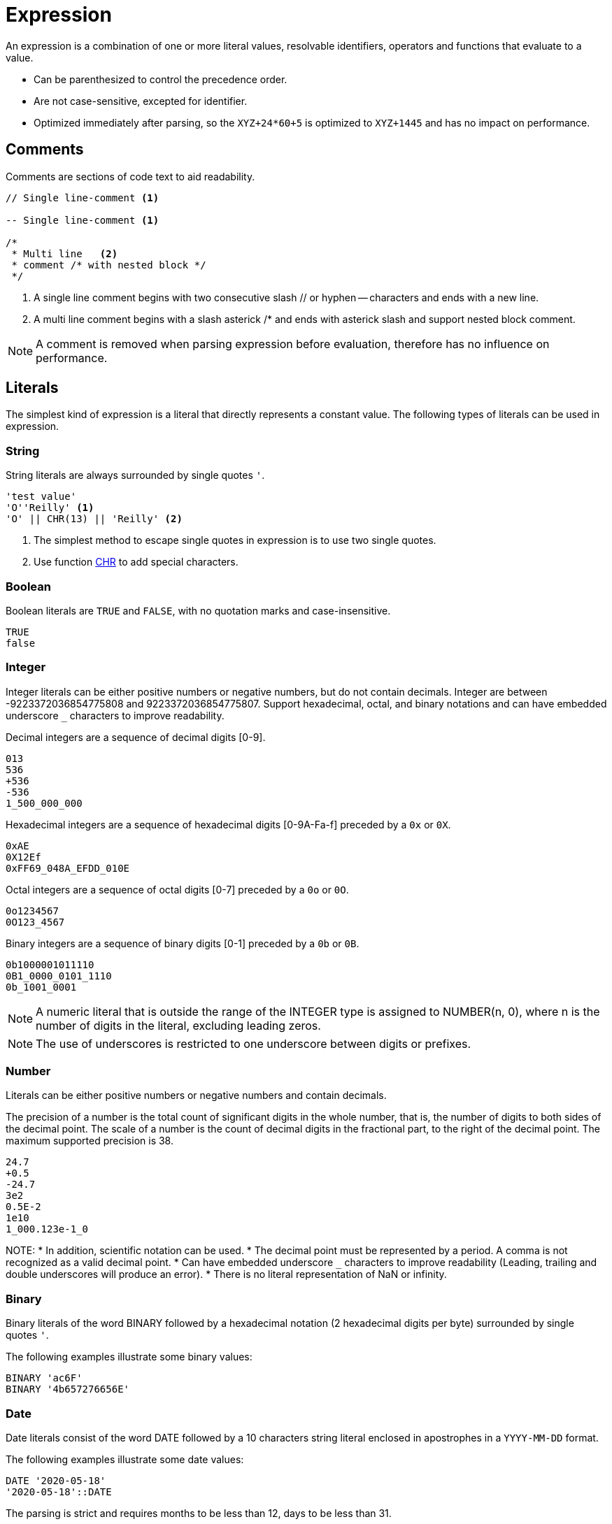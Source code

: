 ////
Licensed to the Apache Software Foundation (ASF) under one
or more contributor license agreements.  See the NOTICE file
distributed with this work for additional information
regarding copyright ownership.  The ASF licenses this file
to you under the Apache License, Version 2.0 (the
"License"); you may not use this file except in compliance
with the License.  You may obtain a copy of the License at
  http://www.apache.org/licenses/LICENSE-2.0
Unless required by applicable law or agreed to in writing,
software distributed under the License is distributed on an
"AS IS" BASIS, WITHOUT WARRANTIES OR CONDITIONS OF ANY
KIND, either express or implied.  See the License for the
specific language governing permissions and limitations
under the License.
////
= Expression

An expression is a combination of one or more literal values, resolvable identifiers, operators and functions that evaluate to a value.

- Can be parenthesized to control the precedence order.
- Are not case-sensitive, excepted for identifier.
- Optimized immediately after parsing, so the `XYZ+24*60+5` is optimized to `XYZ+1445` and has no impact on performance.

== Comments

Comments are sections of code text to aid readability.


----
// Single line-comment <1>

-- Single line-comment <1>

/* 
 * Multi line	<2>
 * comment /* with nested block */
 */
----

<1> A single line comment begins with two consecutive slash // or hyphen -- characters and ends with a new line.

<2> A multi line comment begins with a slash asterick /* and ends with asterick slash and support nested block comment.

NOTE: A comment is removed when parsing expression before evaluation, therefore has no influence on performance.


== Literals

The simplest kind of expression is a literal that directly represents a constant value.
The following types of literals can be used in expression.

=== String

String literals are always surrounded by single quotes `'`.

----
'test value'
'O''Reilly' <1>
'O' || CHR(13) || 'Reilly' <2>
----
<1> The simplest method to escape single quotes in expression is to use two single quotes.
<2> Use function xref:chr.adoc[CHR] to add special characters.

=== Boolean

Boolean literals are `TRUE` and `FALSE`, with no quotation marks and case-insensitive.
----
TRUE
false
----

=== Integer

Integer literals can be either positive numbers or negative numbers, but do not contain decimals.
Integer are between -9223372036854775808 and 9223372036854775807.
Support hexadecimal, octal, and binary notations and can have embedded underscore `_` characters to improve readability.

Decimal integers are a sequence of decimal digits [0-9].
----
013
536
+536
-536
1_500_000_000
----

Hexadecimal integers are a sequence of hexadecimal digits [0-9A-Fa-f] preceded by a `0x` or `0X`. 
----
0xAE
0X12Ef
0xFF69_048A_EFDD_010E
----

Octal integers are a sequence of octal digits [0-7] preceded by a `0o` or `0O`. 
----
0o1234567
0O123_4567
----

Binary integers are a sequence of binary digits [0-1] preceded by a `0b` or `0B`. 
----
0b1000001011110
0B1_0000_0101_1110
0b_1001_0001
----

NOTE: A numeric literal that is outside the range of the INTEGER type is assigned to NUMBER(n, 0), where n is the number of digits in the literal, excluding leading zeros. 

NOTE: The use of underscores is restricted to one underscore between digits or prefixes.

=== Number

Literals can be either positive numbers or negative numbers and contain decimals. 

The precision of a number is the total count of significant digits in the whole number, that is, the number of digits to both sides of the decimal point. The scale of a number is the count of decimal digits in the fractional part, to the right of the decimal point.
The maximum supported precision is 38.

----
24.7
+0.5
-24.7
3e2
0.5E-2
1e10
1_000.123e-1_0
----

NOTE:
* In addition, scientific notation can be used.
* The decimal point must be represented by a period. A comma is not recognized as a valid decimal point.
* Can have embedded underscore `_` characters to improve readability (Leading, trailing and double underscores will produce an error).
* There is no literal representation of NaN or infinity.

=== Binary

Binary literals of the word BINARY followed by a hexadecimal notation (2 hexadecimal digits per byte) surrounded by single quotes `'`.

The following examples illustrate some binary values:
----
BINARY 'ac6F'
BINARY '4b657276656E'
----

=== Date

Date literals consist of the word DATE followed by a 10 characters string literal enclosed in apostrophes in a `YYYY-MM-DD` format. 

The following examples illustrate some date values:
----
DATE '2020-05-18'
'2020-05-18'::DATE
----

The parsing is strict and requires months to be less than 12, days to be less than 31.

=== Timestamp


Literal timestamp can includes a time zone offset or a time zone region.

----
TIMESTAMP 'yyyy-mm-dd hh24:mi:ss.ffffff' [AT TIME ZONE  '...']
----
The following examples illustrate some timestamp values:
----
TIMESTAMP '2020-05-18 23:48'
TIMESTAMP '2020-05-18 23:48:59'
TIMESTAMP '2020-05-18 23:48:59.123456789'
TIMESTAMP '2020-05-18 23:48:59 +05:00'
TIMESTAMP '2020-05-18T23:48:59+0500'
TIMESTAMP '2021-01-01 15:28:59' AT TIME ZONE 'US/Pacific'
----

In some of the timestamp formats, the letter T is used as a separator between the date and time.

The UTC offset form can be further refined to include the regional time zone, ensuring consistency of local time calculations while observing daylight saving time.

NOTE: Time zone names are case-sensitive and must be enclosed in single quotes (e.g. 'UTC'). A time zone name is valid if recognized by Java’s ZoneId.of.

=== Interval

Interval literals defines a constant time period. You can use interval to add or subtract a period of time to/from a date or timestamp.

----
INTERVAL 1 YEAR
INTERVAL 5 DAYS
INTERVAL -12 HOURS
INTERVAL '2 MONTHS 5 DAYS 12 HOURS'
INTERVAL '+2-6' YEAR TO MONTH
INTERVAL '10 23:30:58.999' DAY TO SECOND
----

Interval constants can also be expressed using the following formats: 
	INTERVAL 'Y-M D H:M:S.FFFFFFFFF'
	INTERVAL 'Y-M' YEAR TO MONTH
	INTERVAL 'D H:M:S.FFFFFFFFF' DAY TO SECOND
	INTERVAL 'H:M' HOUR TO MINUTE

==== Short format:
----
{ + | - } INTERVAL '<format>' [ <qualifier> ]
----

* `format` the full format is 'Y-M D H:M:S.FFFFFFFFF' but with qualifier DAY TO MINUTE format is 'D H:M'
* `qualifier` can be any of YEAR, MONTH, DAY, HOUR, MINUTE, SECOND, YEAR TO MONTH, DAY TO HOUR, DAY TO MINUTE, DAY TO SECOND, HOUR TO MINUTE, HOUR TO SECOND, MINUTE TO SECOND
* If the qualifier is not a range (<unit> TO <unit>), the single quote can be omitted.



The following examples illustrate some interval values that use the short syntax:
----
INTERVAL 2 MONTHS
INTERVAL '4-2' YEAR TO MONTH
INTERVAL '15 04:30' DAY TO MINUTE
INTERVAL '-1-3 10 23:30:58.999'
----

==== Verbose format:

----
{ + | - } INTERVAL '<quantity> [ <unit> ] [, <quantity> [ <unit> ] ... ]'
----

* `quantity` is a number
* `unit` can be any of YEAR, QUARTER, MONTH, WEEK, DAY, HOUR, MINUTE, SECOND, MILLISECOND, MICROSECOND or plural forms (MONTHS, DAYS, etc.).

The following examples illustrate some interval values that use the verbose syntax:
----
INTERVAL '2 MONTHS, 5 DAYS, 12 HOURS'
INTERVAL '4 WEEKS'
----


The following subtracts 4 months from March 31, 2023 and the result is November 30, 2022. The calculation considers the number of days in a month.
----
DATE '2023-03-31' - INTERVAL 4 MONTHS
----

=== Array

Array values can be constructed using square brackets `[<value> [, <value> , ...]]`
 
----
[1,5,9]
----

=== Json

Literal json.

----
JSON '{"name":"John","age":30}'
----


== Identifier

Identifiers are the names of fields and is case-sensitive. 

The field name can be enclosed in double quotes `"` such as `"Employee Name"`, this would allow identifiers to contain spaces, other punctuation, and to be keywords.

For example, `YEAR` cannot be used whereas `"YEAR"` can be accepted. 

NOTE: If you wish to include a double quote in an identifier, use another double quote to escape it.

== Operator

Expression supports most of the arithmetic, bitwise, logical and comparison operators.


The operator precedence and associativity, highest to lowest.

[cols="^1,<5,<5", options="header"]
|===
|Associativity|Operator|Description
|left|()|Parenthesis
|left|xref:functions.adoc[function](args...)|Function
|right|xref:cast.adoc[::]|Cast
|right|xref:element_at.adoc[\[\]]|Array element selection
|right|+, xref:negate.adoc[-]|Positive, Negative
|right|xref:bit_or.adoc[~]|Bitwise NOT
|left|xref:multiply.adoc[*], xref:div.adoc[/], xref:mod.adoc[%]|Multiplication, Division, Modulus
|left|xref:add.adoc[+], xref:subtract.adoc[-]|Addition, Subtraction
|left|xref:concat.adoc[\|\|]|Concatenation
|left|xref:bit_and.adoc[&]|Bitwise AND
|left|xref:bit_xor.adoc[&circ;]|Bitwise XOR (exclusive OR)
|left|xref:bit_or.adoc[\|]|Bitwise OR (inclusive OR)
|left|xref:is-null.adoc[IS NULL], xref:is-true.adoc[IS TRUE], xref:is-false.adoc[IS FALSE], xref:is-distinct-from.adoc[IS DISTINCT FROM]|Conditional
|left|xref:in.adoc[IN]|Membership
|left|xref:between.adoc[BETWEEN]|Range containment
|left|xref:like.adoc[LIKE], xref:ilike.adoc[ILIKE], xref:similar-to.adoc[SIMILAR TO]|Pattern matching
|left|xref:equal.adoc[=], xref:greater_than.adoc[>], xref:less_than.adoc[<], xref:greater_than_or_equal.adoc[>=], xref:less_than_or_equal.adoc[<=], xref:not_equal.adoc[<>], xref:not_equal.adoc[!=] |Comparison
|right|xref:boolnot.adoc[NOT]|Logical negation 
|left|xref:booland.adoc[AND]|Logical conjunction
|left|xref:boolxor.adoc[XOR]|Logical exclusive disjunction 
|left|xref:boolor.adoc[OR]|Logical disjunction 
|===

NOTE: An operator on higher levels is evaluated before an operator on a lower level. You can enclose an expression in parentheses to force precedence or clarify precedence, for example, (5 + 2) * 3.

NOTE: When an operator combines expressions of different data types, the data type with the lower precedence is first converted to the data type with the higher precedence. If the conversion isn't a supported implicit conversion, an error is returned. 

== Type coercion

Expression supports both implicit and explicit conversion between data types.

Explicit conversion is supported by using the xref:cast.adoc[CAST] function or specific functions.

When there is no ambiguity about the data type of an expression value, it is implicitly coerced to match the expected data type.

[cols="^5,^1,^1,^1,^1,^1,^1,^1,^1", options="header"]
|===
|From / To|Binary|Boolean|Date|Integer|Number|String|Json|Inet
|Function|xref:to_binary.adoc[TO_BINARY]|xref:to_boolean.adoc[TO_BOOLEAN]|xref:to_date.adoc[TO_DATE]||xref:to_number.adoc[TO_NUMBER]|xref:to_char.adoc[TO_CHAR]|xref:to_json.adoc[TO_JSON]|
|Binary|-|❌|❌|❌|❌|✅|❌|❌
|Boolean|❌|-|❌|✅|✅|✅|❌|❌
|Date|❌|❌|-|☑️|☑️|✅|❌|❌
|Integer|❌|✅|☑️|-|✅|✅|❌|❌
|Number|❌|✅|☑️|☑️|-|✅|❌|❌
|String|☑️|☑️|☑️|☑️|☑️|-|☑️|☑️
|Json|❌|❌|❌|❌|❌|✅|-|❌
|Inet|❌|❌|❌|❌|❌|✅|❌|-
|===

❌ Non convertible
✅ Coerce: Implicit conversion
☑️ Cast: Explicit conversion

* Numeric types can be coerced to a wider numeric type. For example, an INTEGER type can be coerced to a NUMBER.



